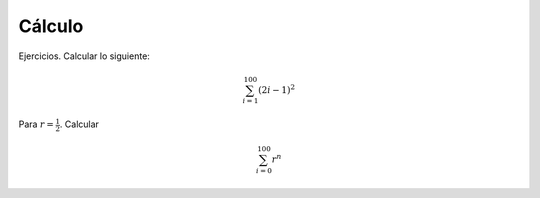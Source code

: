 Cálculo
=======

Ejercicios. Calcular lo siguiente:

.. math::

   \sum_{i=1}^100 (2i-1)^2

Para :math:`r=\frac{1}{2}`. Calcular

.. math::

   \sum_{i=0}^100 r^n


